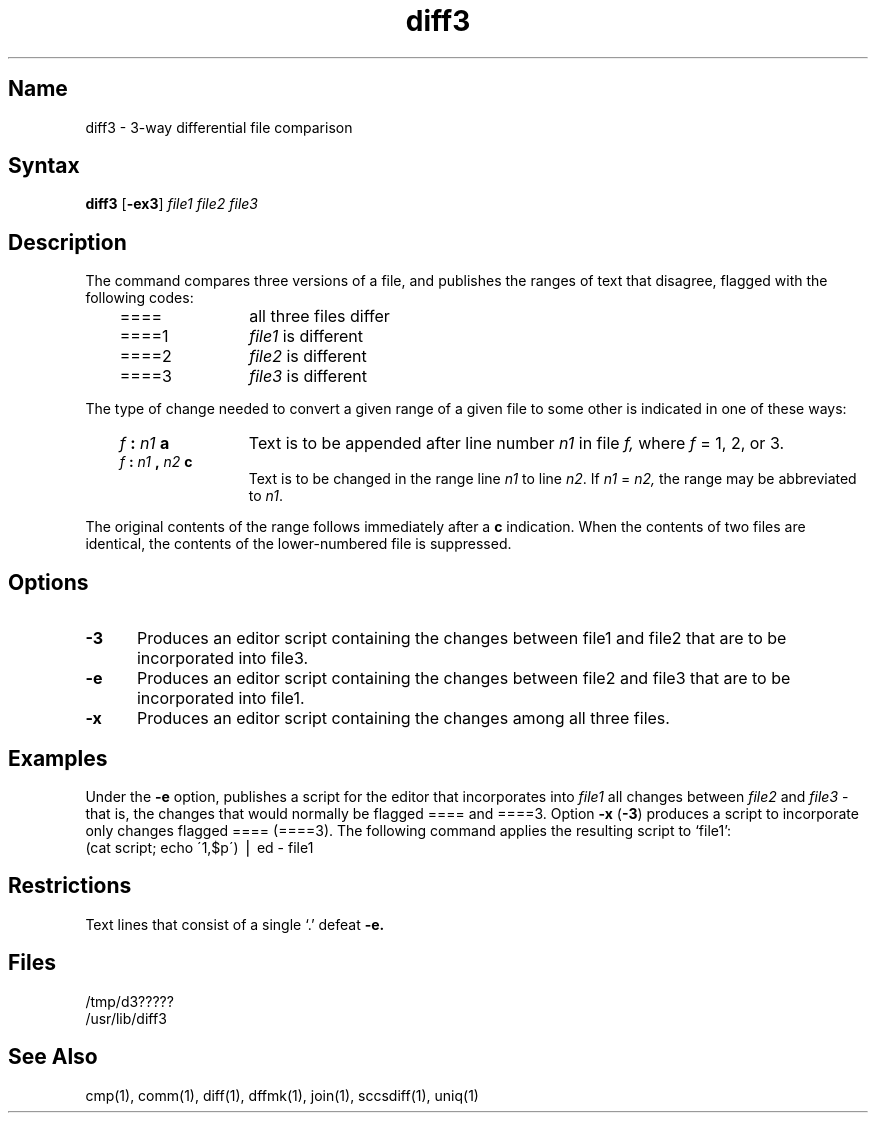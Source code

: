 .\" SCCSID: @(#)diff3.1	8.1	9/11/90
.TH diff3 1 
.SH Name
diff3 \- 3-way differential file comparison
.SH Syntax
.B diff3
[\fB\-ex3\fR] \fIfile1 file2 file3\fR
.SH Description
.NXR "diff3 command"
.NXR "file" "comparing"
The
.PN diff3
command
compares three versions of a file,
and publishes the ranges of text that disagree,
flagged with the following codes:
.RS 3
.TP 12
====
all three files differ
.TP 12
====1
.IR file1 " is different"
.TP 12
====2
.IR file2 " is different"
.TP 12
====3
.IR file3 " is different"
.RE
.PP
The type of change needed to convert a given range
of a given file to some other is
indicated in one of these ways:
.RS 3
.TP 12
.IB f " : " n1 " a"
Text is to be appended after line number
.I n1
in file
.I f,
where
.I f
= 1, 2, or 3.
.TP 12
.IB f " : " n1 " , " n2 " c"
Text is to be
changed in the range line
.I n1
to line
.IR n2 .
If 
.I n1
=
.I n2,
the range may be abbreviated to
.IR n1 .
.RE
.PP
The original contents of the range follows immediately
after a
.B c
indication.
When the contents of two
files are identical, the contents of the lower-numbered
file is suppressed.
.SH Options
.IP \fB\-3\fR 5 
Produces an 
.PN ed
editor script containing the changes between file1 and file2
that are to be incorporated into file3. 
.IP \fB\-e\fR 12
Produces an 
.PN ed
editor script containing the changes between file2 and file3 
that are to be incorporated into file1.
.IP \fB\-x\fR 12
Produces an
.PN ed
editor script containing the changes among all three files.
.SH Examples
Under the
.B \-e
option,
.PN diff3
publishes a script for the editor
.PN ed
that incorporates into
.I file1
all changes between
.I file2
and
.I file3 
\-
that is, the changes that would normally be flagged ==== and ====3.
Option
.B \-x
(\fB\-3\fR)
produces a script to incorporate
only changes flagged ==== (====3).
The following command applies the resulting script to
`file1':
.EX
(cat script; echo \'1,$p\') \(bv ed \- file1
.EE
.SH Restrictions
.NXR "diff3 command" "restricted"
Text lines that consist of a single `.' 
defeat
.B \-e.
.SH Files
/tmp/d3?????
.br
/usr/lib/diff3
.SH See Also
cmp(1), comm(1), diff(1), dffmk(1), join(1), sccsdiff(1), uniq(1)
